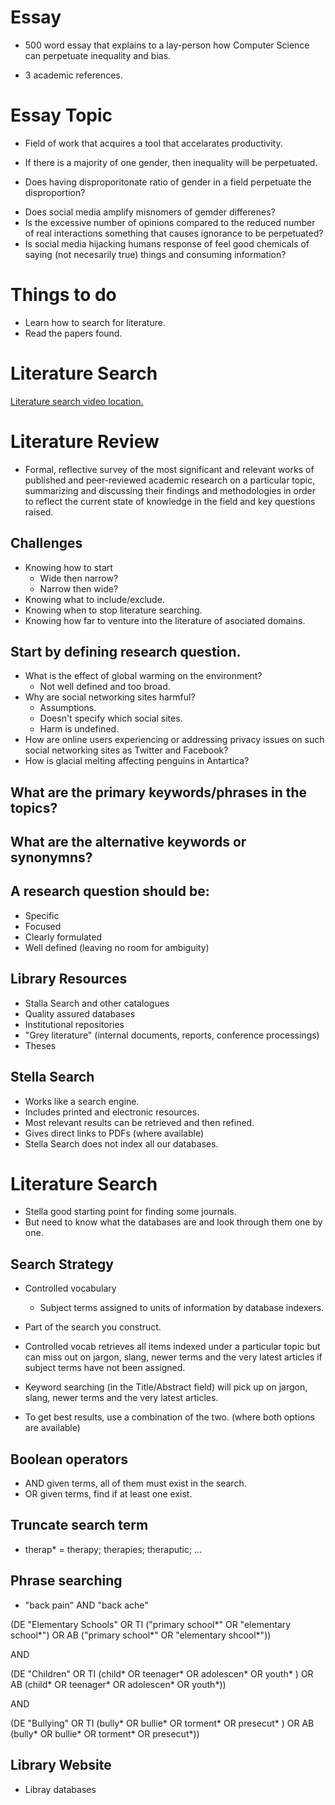 * Essay
- 500 word essay that explains to a lay-person how 
  Computer Science can perpetuate inequality and bias.

- 3 academic references.


* Essay Topic

- Field of work that acquires a tool that accelarates productivity.
- If there is a majority of one gender, then inequality will be perpetuated.

- Does having disproporitonate ratio of gender in a field perpetuate the disproportion?
  



- Does social media amplify misnomers of gemder differenes?
- Is the excessive number of opinions compared to the reduced number of real 
  interactions something that causes ignorance to be perpetuated?
- Is social media hijacking humans response of feel good chemicals of 
  saying (not necesarily true) things and consuming information?




* Things to do 
- Learn how to search for literature.
- Read the papers found.

* Literature Search
[[https://tcd.blackboard.com/webapps/blackboard/content/listContent.jsp?course_id=_63445_1&content_id=_1654169_1&mode=reset][Literature search video location.]]

* Literature Review
- Formal, reflective survey of the most significant and relevant works of 
  published and peer-reviewed academic research on a particular topic, summarizing and 
  discussing their findings and methodologies in order to reflect the current state of 
  knowledge in the field and key questions raised.

** Challenges 
- Knowing how to start 
  - Wide then narrow?
  - Narrow then wide?
- Knowing what to include/exclude.
- Knowing when to stop literature searching.
- Knowing how far to venture into the literature of asociated domains.

** Start by defining research question.
- What is the effect of global warming on the environment?
  - Not well defined and too broad.
- Why are social networking sites harmful?
  - Assumptions.
  - Doesn't specify which social sites.
  - Harm is undefined.
- How are online users experiencing or addressing privacy issues on such social 
  networking sites as Twitter and Facebook?
- How is glacial melting affecting penguins in Antartica?
** What are the primary keywords/phrases in the topics?
** What are the alternative keywords or synonymns?
** A research question should be:
- Specific
- Focused 
- Clearly formulated
- Well defined (leaving no room for ambiguity)

** Library Resources
- Stalla Search and other catalogues
- Quality assured databases
- Institutional repositories
- "Grey literature" (internal documents, reports, conference processings)
- Theses
** Stella Search
- Works like a search engine.
- Includes printed and electronic resources.
- Most relevant results can be retrieved and then refined.
- Gives direct links to PDFs (where available)
- Stella Search does not index all our databases.
* Literature Search 
- Stella good starting point for finding some journals.
- But need to know what the databases are and look through them one by one.

** Search Strategy 
- Controlled vocabulary
  - Subject terms assigned to units of information by database indexers.
- Part of the search you construct.

- Controlled vocab retrieves all items indexed under a particular topic but can 
  miss out on jargon, slang, newer terms and the very latest articles if subject terms
  have not been assigned.

- Keyword searching (in the Title/Abstract field) will pick up on jargon, slang, newer 
  terms and the very latest articles.

- To get best results, use a combination of the two. (where both options are available)

** Boolean operators
- AND given terms, all of them must exist in the search.
- OR given terms, find if at least one exist.
** Truncate search term
- therap* = therapy; therapies; theraputic; ...
** Phrase searching
- "back pain" AND "back ache"

(DE "Elementary Schools" OR TI ("primary school*" OR "elementary school*") OR AB 
("primary school*" OR "elementary shcool*"))

AND 

(DE "Children" OR TI (child* OR teenager* OR adolescen* OR youth* ) OR AB (child* 
OR teenager* OR adolescen* OR youth*))

AND


(DE "Bullying" OR TI (bully* OR bullie* OR torment* OR presecut* ) OR AB (bully* 
OR bullie* OR torment* OR presecut*))

** Library Website
- Libray databases
